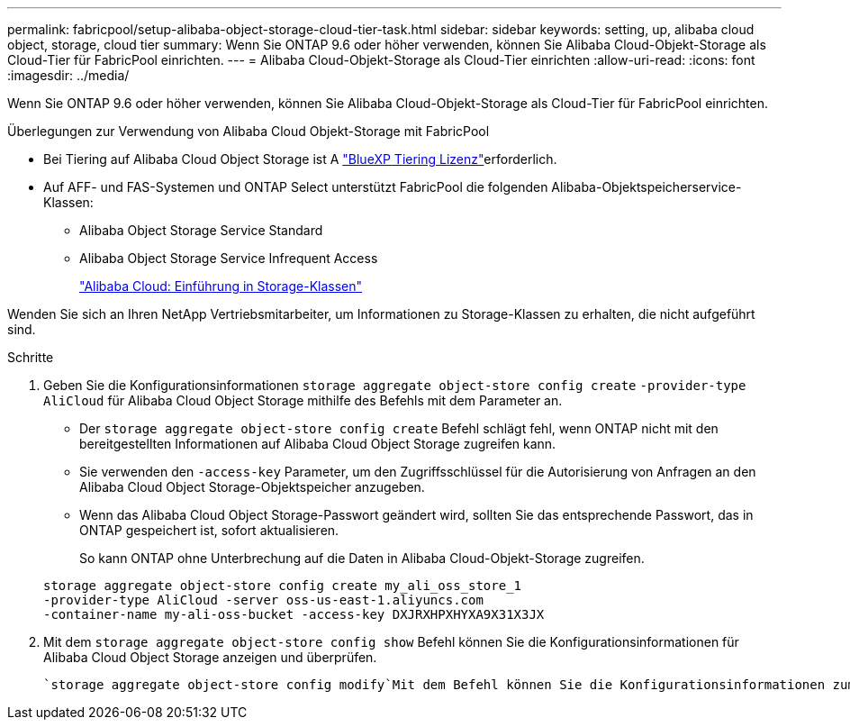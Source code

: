 ---
permalink: fabricpool/setup-alibaba-object-storage-cloud-tier-task.html 
sidebar: sidebar 
keywords: setting, up, alibaba cloud object, storage, cloud tier 
summary: Wenn Sie ONTAP 9.6 oder höher verwenden, können Sie Alibaba Cloud-Objekt-Storage als Cloud-Tier für FabricPool einrichten. 
---
= Alibaba Cloud-Objekt-Storage als Cloud-Tier einrichten
:allow-uri-read: 
:icons: font
:imagesdir: ../media/


[role="lead"]
Wenn Sie ONTAP 9.6 oder höher verwenden, können Sie Alibaba Cloud-Objekt-Storage als Cloud-Tier für FabricPool einrichten.

.Überlegungen zur Verwendung von Alibaba Cloud Objekt-Storage mit FabricPool
* Bei Tiering auf Alibaba Cloud Object Storage ist A link:https://bluexp.netapp.com/cloud-tiering["BlueXP Tiering Lizenz"]erforderlich.
* Auf AFF- und FAS-Systemen und ONTAP Select unterstützt FabricPool die folgenden Alibaba-Objektspeicherservice-Klassen:
+
** Alibaba Object Storage Service Standard
** Alibaba Object Storage Service Infrequent Access
+
https://www.alibabacloud.com/help/doc-detail/51374.htm["Alibaba Cloud: Einführung in Storage-Klassen"^]





Wenden Sie sich an Ihren NetApp Vertriebsmitarbeiter, um Informationen zu Storage-Klassen zu erhalten, die nicht aufgeführt sind.

.Schritte
. Geben Sie die Konfigurationsinformationen `storage aggregate object-store config create` `-provider-type` `AliCloud` für Alibaba Cloud Object Storage mithilfe des Befehls mit dem Parameter an.
+
** Der `storage aggregate object-store config create` Befehl schlägt fehl, wenn ONTAP nicht mit den bereitgestellten Informationen auf Alibaba Cloud Object Storage zugreifen kann.
** Sie verwenden den `-access-key` Parameter, um den Zugriffsschlüssel für die Autorisierung von Anfragen an den Alibaba Cloud Object Storage-Objektspeicher anzugeben.
** Wenn das Alibaba Cloud Object Storage-Passwort geändert wird, sollten Sie das entsprechende Passwort, das in ONTAP gespeichert ist, sofort aktualisieren.
+
So kann ONTAP ohne Unterbrechung auf die Daten in Alibaba Cloud-Objekt-Storage zugreifen.



+
[listing]
----
storage aggregate object-store config create my_ali_oss_store_1
-provider-type AliCloud -server oss-us-east-1.aliyuncs.com
-container-name my-ali-oss-bucket -access-key DXJRXHPXHYXA9X31X3JX
----
. Mit dem `storage aggregate object-store config show` Befehl können Sie die Konfigurationsinformationen für Alibaba Cloud Object Storage anzeigen und überprüfen.
+
 `storage aggregate object-store config modify`Mit dem Befehl können Sie die Konfigurationsinformationen zum Alibaba Cloud-Objektspeicher für FabricPool ändern.


